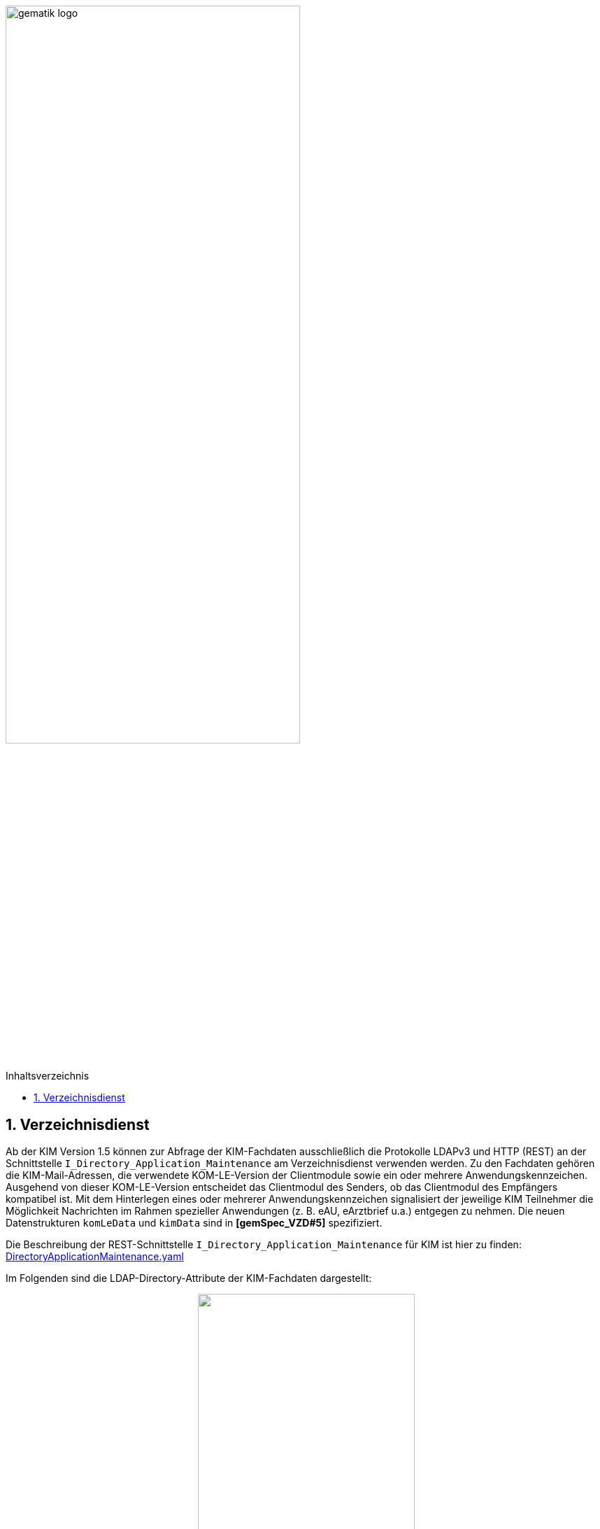 ifdef::env-github[]
:tip-caption: :bulb:
:note-caption: :information_source:
:important-caption: :heavy_exclamation_mark:
:caution-caption: :fire:
:warning-caption: :warning:
endif::[]

:imagesdir: ../images
:toc: macro
:toclevels: 3
:toc-title: Inhaltsverzeichnis
:numbered:

image:gematik_logo.svg[width=70%]

toc::[]

== Verzeichnisdienst
Ab der KIM Version 1.5 können zur Abfrage der KIM-Fachdaten ausschließlich die Protokolle LDAPv3 und HTTP (REST) an der Schnittstelle `I_Directory_Application_Maintenance` am Verzeichnisdienst verwenden werden. Zu den Fachdaten gehören die KIM-Mail-Adressen, die verwendete KOM-LE-Version der Clientmodule sowie ein oder mehrere Anwendungskennzeichen. Ausgehend von dieser KOM-LE-Version entscheidet das Clientmodul des Senders, ob das Clientmodul des Empfängers kompatibel ist. Mit dem Hinterlegen eines oder mehrerer Anwendungskennzeichen signalisiert der jeweilige KIM Teilnehmer die Möglichkeit Nachrichten im Rahmen spezieller Anwendungen (z. B. eAU, eArztbrief u.a.) entgegen zu nehmen. Die neuen Datenstrukturen `komLeData` und `kimData` sind in *[gemSpec_VZD#5]* spezifiziert.

Die Beschreibung der REST-Schnittstelle `I_Directory_Application_Maintenance` für KIM ist hier zu finden: link:https://github.com/gematik/api-vzd/blob/main/src/openapi/DirectoryApplicationMaintenance.yaml[DirectoryApplicationMaintenance.yaml] 

Im Folgenden sind die LDAP-Directory-Attribute der KIM-Fachdaten dargestellt: +

//image:KOMLE_Fachdaten.PNG[width=45%]

++++
<p align="center">
  <img width="60%" src=../images/KOMLE_Fachdaten.svg>
</p>
++++

TIP: Die Abfrage der KIM-Fachdaten sollte aus den strukturierten KIM-Fachdaten erfolgen (nicht aus der flachen Liste). Die flache Liste enthält die niedrigste KIM-Version aller KIM-Anbieter für diesen Verzeichniseintrag.  
